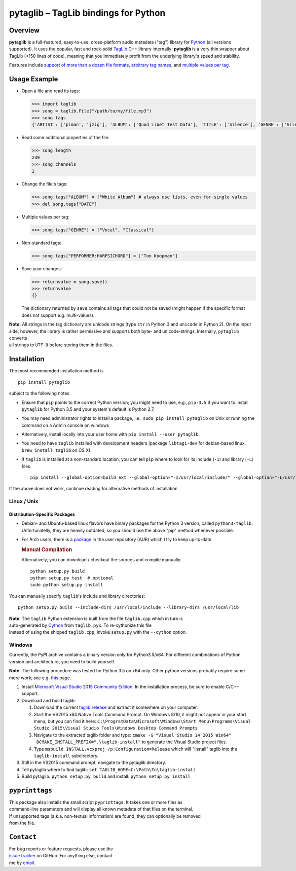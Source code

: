 **pytaglib** – TagLib bindings for Python
=========================================

Overview
--------

**pytaglib** is a full-featured, easy-to-use, cross-platform audio
metadata ("tag") library for `Python <http://www.python.org>`__ (all
versions supported). It uses the popular, fast and rock-solid
`TagLib <http://taglib.github.io>`__ C++ library internally;
**pytaglib** is a very thin wrapper about TagLib (<150 lines of code),
meaning that you immediately profit from the underlying library's speed
and stability.

Features include `support of more than a dozen file
formats <http://taglib.github.io>`__, `arbitrary tag
names <#arbitag>`__, and `multiple values per tag <#multival>`__.

Usage Example
-------------

-  Open a file and read its tags:

   .. code:: python

       >>> import taglib
       >>> song = taglib.File("/path/to/my/file.mp3")
       >>> song.tags
       {'ARTIST': ['piman', 'jzig'], 'ALBUM': ['Quod Libet Test Data'], 'TITLE': ['Silence'], 'GENRE': ['Silence'], 'TRACKNUMBER': ['02/10'], 'DATE': ['2004']}

-  Read some additional properties of the file:

   .. code:: python

       >>> song.length
       239
       >>> song.channels
       2

-  Change the file's tags:

   .. code:: python

       >>> song.tags["ALBUM"] = ["White Album"] # always use lists, even for single values
       >>> del song.tags["DATE"]

-  Multiple values per tag:

   .. code:: python

       >>> song.tags["GENRE"] = ["Vocal", "Classical"]

-  Non-standard tags:

   .. code:: python

       >>> song.tags["PERFORMER:HARPSICHORD"] = ["Ton Koopman"] 

-  Save your changes:

   .. code:: python

       >>> returnvalue = song.save()
       >>> returnvalue
       {}

   The dictionary returned by ``save`` contains all tags that could not
   be saved (might happen if the specific format does not support e.g.
   multi-values).

| **Note:** All strings in the tag dictionary are unicode strings (type
  ``str`` in Python 3 and ``unicode`` in Python 2). On the input side,
  however, the library is rather permissive and supports both byte- and
  unicode-strings. Internally, ``pytaglib`` converts
| all strings to ``UTF-8`` before storing them in the files.

Installation
------------

The most recommended installation method is

::

        pip install pytaglib

subject to the following notes:

-  Ensure that ``pip`` points to the correct Python version; you might
   need to use, e.g., ``pip-3.5`` if you want to install ``pytaglib``
   for Python 3.5 and your system's default is Python 2.7.
-  You may need administrator rights to install a package, i.e.,
   ``sudo pip install pytaglib`` on Unix or running the command on a
   Admin console on windows
-  Alternatively, install locally into your user home with
   ``pip install --user pytaglib``.
-  You need to have ``taglib`` installed with development headers
   (package ``libtag1-dev`` for debian-based linux,
   ``brew install taglib`` on OS X).
-  If ``taglib`` is installed at a non-standard location, you can tell
   ``pip`` where to look for its include (``-I``) and library (``-L``)
   files:

   ::

       pip install --global-option=build_ext --global-option="-I/usr/local/include/" --global-option="-L/usr/local/lib" pytaglib

If the above does not work, continue reading for alternative methods of
installation.

Linux / Unix
~~~~~~~~~~~~

Distribution-Specific Packages
^^^^^^^^^^^^^^^^^^^^^^^^^^^^^^

-  Debian- and Ubuntu-based linux flavors have binary packages for the
   Python 3 version, called ``python3-taglib``. Unfortunatelly, they are
   heavily outdated, so you should use the above "pip" method whenever
   possible.
-  For Arch users, there is a
   `package <https://aur.archlinux.org/packages/python-pytaglib/>`__ in
   the user repository (AUR) which I try to keep up-to-date.

   .. rubric:: Manual Compilation
      :name: manual-compilation

   Alternatively, you can download / checkout the sources and compile
   manually:

   ::

       python setup.py build
       python setup.py test  # optional
       sudo python setup.py install

You can manually specify ``taglib``'s include and library directories:

::

    python setup.py build --include-dirs /usr/local/include --library-dirs /usr/local/lib

| **Note**: The ``taglib`` Python extension is built from the file
  ``taglib.cpp`` which in turn is
| auto-generated by `Cython <http://www.cython.org>`__ from
  ``taglib.pyx``. To re-cythonize this file
| instead of using the shipped ``taglib.cpp``, invoke ``setup.py`` with
  the ``--cython`` option.

Windows
~~~~~~~

Currently, the PyPI archive contains a binary version only for
Python3.5/x64. For different combinations of Python version and
architecture, you need to build yourself.

**Note**: The following procedure was tested for Python 3.5 on x64 only.
Other python versions probably require some more work; see e.g.
`this <https://blog.ionelmc.ro/2014/12/21/compiling-python-extensions-on-windows/>`__
page.

#. Install `Microsoft Visual Studio 2015 Community
   Edition <https://www.visualstudio.com/downloads/download-visual-studio-vs>`__.
   In the installation process, be sure to enable C/C++ support.
#. Download and build taglib:

   #. Download the current `taglib
      release <https://github.com/taglib/taglib/releases>`__ and extract
      it somewhere on your computer.
   #. Start the VS2015 x64 Native Tools Command Prompt. On Windows 8/10,
      it might not appear in your start menu, but you can find it here:
      ``C:\ProgramData\Microsoft\Windows\Start Menu\Programs\Visual Studio 2015\Visual Studio Tools\Windows Desktop Command Prompts``
   #. Navigate to the extracted taglib folder and type:
      ``cmake -G "Visual Studio 14 2015 Win64" -DCMAKE_INSTALL_PREFIX=".\taglib-install"``
      to generate the Visual Studio project files.
   #. Type ``msbuild INSTALL.vcxproj /p:Configuration=Release`` which
      will "install" taglib into the ``taglib-install`` subdirectory.

#. Still in the VS2015 command prompt, navigate to the pytaglib
   directory.
#. Tell pytaglib where to find taglib:
   ``set TAGLIB_HOME=C:\Path\To\taglib-install``
#. Build pytaglib: ``python setup.py build`` and install:
   ``python setup.py install``

``pyprinttags``
---------------

| This package also installs the small script ``pyprinttags``. It takes
  one or more files as
| command-line parameters and will display all known metadata of that
  files on the terminal.
| If unsupported tags (a.k.a. non-textual information) are found, they
  can optionally be removed
| from the file.

``Contact``
-----------

| For bug reports or feature requests, please use the
| `issue tracker <https://github.com/supermihi/pytaglib/issues>`__ on
  GitHub. For anything else, contact
| me by `email <mailto:michaelhelmling@posteo.de>`__.


